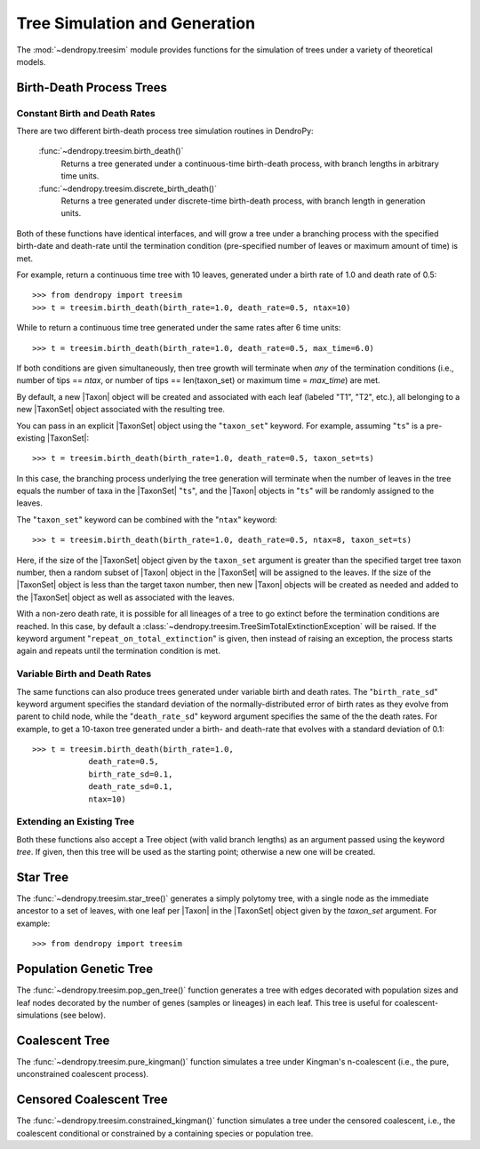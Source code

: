 ******************************
Tree Simulation and Generation
******************************

The :mod:`~dendropy.treesim` module provides functions for the simulation of trees under a variety of theoretical models.

Birth-Death Process Trees
=========================

Constant Birth and Death Rates
------------------------------

There are two different birth-death process tree simulation routines in DendroPy:

    :func:`~dendropy.treesim.birth_death()`
        Returns a tree generated under a continuous-time birth-death process, with branch lengths in arbitrary time units.

    :func:`~dendropy.treesim.discrete_birth_death()`
        Returns a tree generated under discrete-time birth-death process, with branch length in generation units.

Both of these functions have identical interfaces, and will grow a tree under a branching process with the specified birth-date and death-rate until the termination condition (pre-specified number of leaves or maximum amount of time) is met.

For example, return a continuous time tree with 10 leaves, generated under a birth rate of 1.0 and death rate of 0.5::

    >>> from dendropy import treesim
    >>> t = treesim.birth_death(birth_rate=1.0, death_rate=0.5, ntax=10)

While to return a continuous time tree generated under the same rates after 6 time units::

    >>> t = treesim.birth_death(birth_rate=1.0, death_rate=0.5, max_time=6.0)

If both conditions are given simultaneously, then tree growth will terminate when
*any* of the termination conditions (i.e., number of tips == `ntax`, or number
of tips == len(taxon_set) or maximum time = `max_time`) are met.

By default, a new |Taxon| object will be created and associated with each leaf (labeled "T1", "T2", etc.),  all belonging to a new |TaxonSet| object associated with the resulting tree.

You can pass in an explicit |TaxonSet| object using the "``taxon_set``" keyword.
For example, assuming "``ts``" is a pre-existing |TaxonSet|::

    >>> t = treesim.birth_death(birth_rate=1.0, death_rate=0.5, taxon_set=ts)

In this case, the branching process underlying the tree generation will terminate when the number of leaves in the tree equals the number of taxa in the |TaxonSet| "``ts``", and the |Taxon| objects in "``ts``" will be randomly assigned to the leaves.

The "``taxon_set``" keyword can be combined with the "``ntax``" keyword::

    >>> t = treesim.birth_death(birth_rate=1.0, death_rate=0.5, ntax=8, taxon_set=ts)

Here, if the size of the |TaxonSet| object given by the ``taxon_set`` argument is greater than the specified target tree taxon number, then a random subset of |Taxon| object in the |TaxonSet| will be assigned to the leaves.
If the size of the |TaxonSet| object is less than the target taxon number, then new |Taxon| objects will be created as needed and added to the |TaxonSet| object as well as associated with the leaves.

With a non-zero death rate, it is possible for all lineages of a tree to go extinct before the termination conditions are reached.
In this case, by default a :class:`~dendropy.treesim.TreeSimTotalExtinctionException` will be raised.
If the keyword argument "``repeat_on_total_extinction``" is given, then instead of raising an exception, the process starts again and repeats until the termination condition is met.

Variable Birth and Death Rates
------------------------------

The same functions can also produce trees generated under variable birth and death rates.
The "``birth_rate_sd``" keyword argument specifies the standard deviation of the normally-distributed error of birth rates as they evolve from parent to child node, while the "``death_rate_sd``" keyword argument specifies the same of the the death rates.
For example, to get a 10-taxon tree generated under a birth- and death-rate that evolves with a standard deviation of 0.1::

    >>> t = treesim.birth_death(birth_rate=1.0,
                death_rate=0.5,
                birth_rate_sd=0.1,
                death_rate_sd=0.1,
                ntax=10)

Extending an Existing Tree
--------------------------

Both these functions also accept a Tree object (with valid branch lengths) as an argument passed using the keyword `tree`.
If given, then this tree will be used as the starting point; otherwise a new one will be created.



Star Tree
=========

The :func:`~dendropy.treesim.star_tree()` generates a simply polytomy tree, with a single node as the immediate ancestor to a set of leaves, with one leaf per |Taxon| in the |TaxonSet| object given by the `taxon_set` argument.
For example::

    >>> from dendropy import treesim




Population Genetic Tree
=======================

The :func:`~dendropy.treesim.pop_gen_tree()` function generates a tree with edges decorated with population sizes and leaf nodes decorated by the number of genes (samples or lineages) in each leaf.
This tree is useful for coalescent-simulations (see below).

Coalescent Tree
===============
The :func:`~dendropy.treesim.pure_kingman()` function simulates a tree under Kingman's n-coalescent (i.e., the pure, unconstrained coalescent process).


Censored Coalescent Tree
========================
The :func:`~dendropy.treesim.constrained_kingman()` function simulates a tree under the censored coalescent, i.e., the coalescent conditional or constrained by a containing species or population tree.

